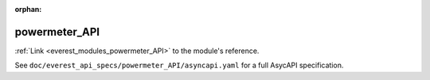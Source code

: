 :orphan:

.. _everest_modules_handwritten_powermeter_API:

*******************************************
powermeter_API
*******************************************

:ref:`Link <everest_modules_powermeter_API>` to the module's reference.

See ``doc/everest_api_specs/powermeter_API/asyncapi.yaml`` for a full AsycAPI specification.

